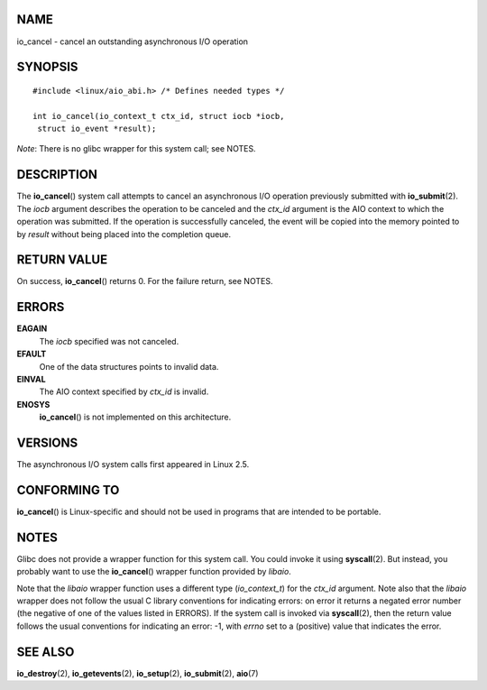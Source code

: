 NAME
====

io_cancel - cancel an outstanding asynchronous I/O operation

SYNOPSIS
========

::

   #include <linux/aio_abi.h> /* Defines needed types */

   int io_cancel(io_context_t ctx_id, struct iocb *iocb,
    struct io_event *result);

*Note*: There is no glibc wrapper for this system call; see NOTES.

DESCRIPTION
===========

The **io_cancel**\ () system call attempts to cancel an asynchronous I/O
operation previously submitted with **io_submit**\ (2). The *iocb*
argument describes the operation to be canceled and the *ctx_id*
argument is the AIO context to which the operation was submitted. If the
operation is successfully canceled, the event will be copied into the
memory pointed to by *result* without being placed into the completion
queue.

RETURN VALUE
============

On success, **io_cancel**\ () returns 0. For the failure return, see
NOTES.

ERRORS
======

**EAGAIN**
   The *iocb* specified was not canceled.

**EFAULT**
   One of the data structures points to invalid data.

**EINVAL**
   The AIO context specified by *ctx_id* is invalid.

**ENOSYS**
   **io_cancel**\ () is not implemented on this architecture.

VERSIONS
========

The asynchronous I/O system calls first appeared in Linux 2.5.

CONFORMING TO
=============

**io_cancel**\ () is Linux-specific and should not be used in programs
that are intended to be portable.

NOTES
=====

Glibc does not provide a wrapper function for this system call. You
could invoke it using **syscall**\ (2). But instead, you probably want
to use the **io_cancel**\ () wrapper function provided by *libaio*.

Note that the *libaio* wrapper function uses a different type
(*io_context_t*) for the *ctx_id* argument. Note also that the *libaio*
wrapper does not follow the usual C library conventions for indicating
errors: on error it returns a negated error number (the negative of one
of the values listed in ERRORS). If the system call is invoked via
**syscall**\ (2), then the return value follows the usual conventions
for indicating an error: -1, with *errno* set to a (positive) value that
indicates the error.

SEE ALSO
========

**io_destroy**\ (2), **io_getevents**\ (2), **io_setup**\ (2),
**io_submit**\ (2), **aio**\ (7)

